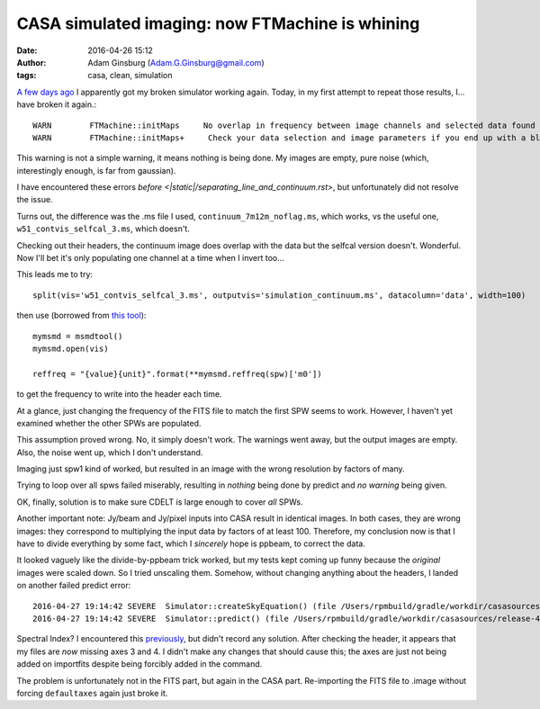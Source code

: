 CASA simulated imaging: now FTMachine is whining
################################################
:date: 2016-04-26 15:12
:author: Adam Ginsburg (Adam.G.Ginsburg@gmail.com)
:tags: casa, clean, simulation


`A few days ago <|static|/casa_simulation_debugging.rst>`__
I apparently got my broken simulator working again.  Today, in my first
attempt to repeat those results, I... have broken it again.::

    WARN	FTMachine::initMaps	No overlap in frequency between image channels and selected data found for this FTMachine
    WARN	FTMachine::initMaps+	 Check your data selection and image parameters if you end up with a blank image

This warning is not a simple warning, it means nothing is being done.  My
images are empty, pure noise (which, interestingly enough, is far from
gaussian).

I have encountered these errors `before
<|static|/separating_line_and_continuum.rst>`, but unfortunately did not
resolve the issue.

Turns out, the difference was the .ms file I used,
``continuum_7m12m_noflag.ms``, which works, vs the useful one,
``w51_contvis_selfcal_3.ms``, which doesn't.

Checking out their headers, the continuum image does overlap with the
data but the selfcal version doesn't.  Wonderful.  Now I'll bet it's only
populating one channel at a time when I invert too...

This leads me to try::

    split(vis='w51_contvis_selfcal_3.ms', outputvis='simulation_continuum.ms', datacolumn='data', width=100)

then use (borrowed from `this tool
<https://github.com/radio-astro-tools/sandbox/blob/master/casa_7m12m_tools/weight_density_uv_plot.py>`__)::

    mymsmd = msmdtool()
    mymsmd.open(vis)

    reffreq = "{value}{unit}".format(**mymsmd.reffreq(spw)['m0'])

to get the frequency to write into the header each time.

At a glance, just changing the frequency of the FITS file to match the first
SPW seems to work.  However, I haven't yet examined whether the other SPWs
are populated.

This assumption proved wrong.  No, it simply doesn't work.  The warnings went away,
but the output images are empty.  Also, the noise went up, which I don't understand.

Imaging just spw1 kind of worked, but resulted in an image with the wrong
resolution by factors of many.

Trying to loop over all spws failed miserably, resulting in *nothing* being done by
predict and *no warning* being given.

OK, finally, solution is to make sure CDELT is large enough to cover *all* SPWs.


Another important note: Jy/beam and Jy/pixel inputs into CASA result in identical images.
In both cases, they are wrong images: they correspond to multiplying the input data by
factors of at least 100.  Therefore, my conclusion now is that I have to divide everything
by some fact, which I *sincerely* hope is ppbeam, to correct the data.


It looked vaguely like the divide-by-ppbeam trick worked, but my tests kept coming up funny
because the *original* images were scaled down.  So I tried unscaling them.  Somehow,
without changing anything about the headers, I landed on another failed predict error::

    2016-04-27 19:14:42	SEVERE	Simulator::createSkyEquation() (file /Users/rpmbuild/gradle/workdir/casasources/release-4_5/code/synthesis/MeasurementEquations/Simulator.cc, line 2200)	Caught exception: (/Users/rpmbuild/gradle/workdir/casasources/release-4_5/code/synthesis/MeasurementEquations/Simulator.cc : 2266) Failed AlwaysAssert spectralIndex>=0
    2016-04-27 19:14:42	SEVERE	Simulator::predict() (file /Users/rpmbuild/gradle/workdir/casasources/release-4_5/code/synthesis/MeasurementEquations/Simulator.cc, line 2118)	Failed to create SkyEquation

Spectral Index?  I encountered this `previously
<|static|/casa_simulating.rst>`__, but didn't record any solution.
After checking the header, it appears that my files are *now* missing axes 3 and 4.
I didn't make any changes that should cause this; the axes are just not being added
on importfits despite being forcibly added in the command.

The problem is unfortunately not in the FITS part, but again in the CASA part.
Re-importing the FITS file to .image without forcing ``defaultaxes`` again just
broke it.
